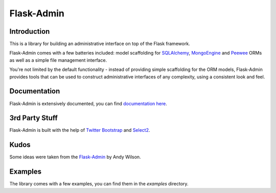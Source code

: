 Flask-Admin
===========

.. image:: https://travis-ci.org/mrjoes/flask-admin.png?branch=master
	:target: https://secure.travis-ci.org/mrjoes/flask-admin


Introduction
------------

This is a library for building an administrative interface on top of the Flask framework.

Flask-Admin comes with a few batteries included: model scaffolding for `SQLAlchemy <http://www.sqlalchemy.org/>`_,
`MongoEngine <http://mongoengine.org/>`_ and `Peewee <https://github.com/coleifer/peewee>`_ ORMs as well as a simple file management interface.

You're not limited by the default functionality - instead of providing simple scaffolding for the ORM
models, Flask-Admin provides tools that can be used to construct administrative interfaces of any complexity,
using a consistent look and feel.

Documentation
-------------

Flask-Admin is extensively documented, you can find `documentation here <http://readthedocs.org/docs/flask-admin>`_.

3rd Party Stuff
---------------

Flask-Admin is built with the help of `Twitter Bootstrap <http://twitter.github.com/bootstrap/>`_ and `Select2 <https://github.com/ivaynberg/select2>`_.

Kudos
-----

Some ideas were taken from the `Flask-Admin <https://github.com/wilsaj/flask-admin-old>`_ by Andy Wilson.

Examples
--------

The library comes with a few examples, you can find them in the `examples` directory.

